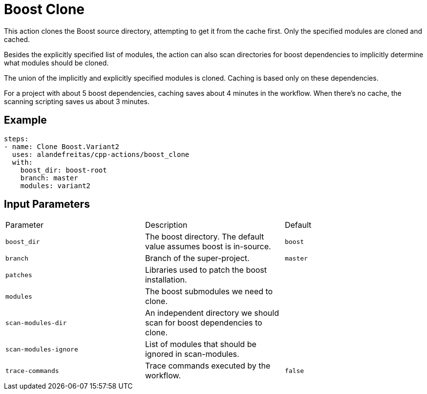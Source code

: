 = Boost Clone [[boost_clone]]
:reftext: Boost Clone
:navtitle: Boost Clone Action

This action clones the Boost source directory, attempting to get it from the cache first. Only the specified
modules are cloned and cached. 

Besides the explicitly specified list of modules, the action can also scan directories for boost dependencies
to implicitly determine what modules should be cloned. 

The union of the implicitly and explicitly specified modules is cloned. Caching is based only on these dependencies.

For a project with about 5 boost dependencies, caching saves about 4 minutes in the workflow. When there's no
cache, the scanning scripting saves us about 3 minutes.


== Example

[source,yml]
----
steps:
- name: Clone Boost.Variant2
  uses: alandefreitas/cpp-actions/boost_clone
  with:
    boost_dir: boost-root
    branch: master
    modules: variant2
----

== Input Parameters

|===
|Parameter |Description |Default
|`boost_dir` |The boost directory. The default value assumes boost is in-source. |`boost`
|`branch` |Branch of the super-project. |`master`
|`patches` |Libraries used to patch the boost installation. |
|`modules` |The boost submodules we need to clone. |
|`scan-modules-dir` |An independent directory we should scan for boost dependencies to clone. |
|`scan-modules-ignore` |List of modules that should be ignored in scan-modules. |
|`trace-commands` |Trace commands executed by the workflow. |`false`
|===

